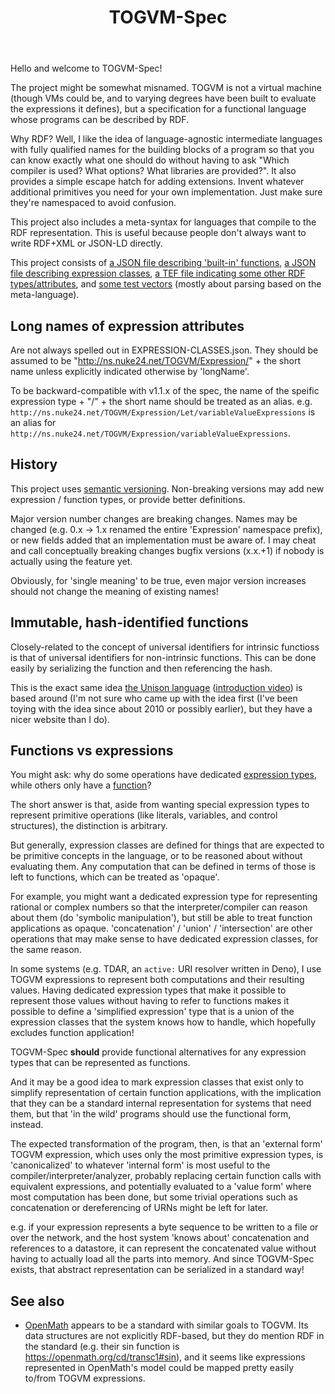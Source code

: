 #+TITLE: TOGVM-Spec

Hello and welcome to TOGVM-Spec!

The project might be somewhat misnamed.
TOGVM is not a virtual machine
(though VMs could be, and to varying degrees have been built to evaluate the expressions it defines),
but a specification for a functional language whose programs can be described by RDF.

Why RDF?  Well, I like the idea of language-agnostic intermediate languages
with fully qualified names for the building blocks of a program
so that you can know exactly what one should do without having to ask
"Which compiler is used?  What options?  What libraries are provided?".
It also provides a simple escape hatch for adding extensions.
Invent whatever additional primitives you need for your own implementation.
Just make sure they're namespaced to avoid confusion.

This project also includes a meta-syntax for languages that compile to the RDF representation.
This is useful because people don't always want to write RDF+XML or JSON-LD directly.

This project consists of
[[./FUNCTIONS.json][a JSON file describing 'built-in' functions]],
[[./EXPRESSION-CLASSES.json][a JSON file describing expression classes]],
[[./RDF-VOCAB.tef][a TEF file indicating some other RDF types/attributes]],
and [[./test-vectors/][some test vectors]] (mostly about parsing based on the meta-language).

** Long names of expression attributes

Are not always spelled out in EXPRESSION-CLASSES.json.
They should be assumed to be "http://ns.nuke24.net/TOGVM/Expression/" + the short name
unless explicitly indicated otherwise by 'longName'.

To be backward-compatible with v1.1.x of the spec,
the name of the speific expression type + "/" + the short name
should be treated as an alias.  e.g. ~http://ns.nuke24.net/TOGVM/Expression/Let/variableValueExpressions~
is an alias for ~http://ns.nuke24.net/TOGVM/Expression/variableValueExpressions~.

** History

This project uses [[https://semver.org/][semantic versioning]].
Non-breaking versions may add new expression / function types,
or provide better definitions.

Major version number changes are breaking changes.
Names may be changed (e.g. 0.x -> 1.x renamed the entire 'Expression' namespace prefix),
or new fields added that an implementation must be aware of.
I may cheat and call conceptually breaking changes bugfix versions (x.x.+1)
if nobody is actually using the feature yet.

Obviously, for 'single meaning' to be true, even major version increases
should not change the meaning of existing names!

** Immutable, hash-identified functions

Closely-related to the concept of universal identifiers for intrinsic functioss is
that of universal identifiers for non-intrinsic functions.
This can be done easily by serializing the function and then referencing the hash.

This is the exact same idea [[https://www.unisonweb.org/][the Unison language]] ([[https://www.youtube.com/watch?v=gCWtkvDQ2ZI][introduction video]]) is based around
(I'm not sure who came up with the idea first
(I've been toying with the idea since about 2010 or possibly earlier),
but they have a nicer website than I do).

** Functions vs expressions

You might ask: why do some operations have dedicated [[./EXPRESSION-TYPES.json][expression types]],
while others only have a [[./FUNCTIONS.json][function]]?

The short answer is that, aside from wanting special expression types
to represent primitive operations (like literals, variables, and control structures),
the distinction is arbitrary.

But generally, expression classes are defined for things that are expected to be
primitive concepts in the language, or to be reasoned about without evaluating them.
Any computation that can be defined in terms of those is left to functions,
which can be treated as 'opaque'.

For example, you might want a dedicated expression type for representing rational or complex numbers
so that the interpreter/compiler can reason about them (do 'symbolic manipulation'),
but still be able to treat function applications as opaque.
'concatenation' / 'union' / 'intersection' are other operations that may make sense
to have dedicated expression classes, for the same reason.

In some systems (e.g. TDAR, an ~active:~ URI resolver written in Deno),
I use TOGVM expressions to represent both computations and their resulting values.
Having dedicated expression types that make it possible to represent those values
without having to refer to functions makes it possible to define a 'simplified expression'
type that is a union of the expression classes that the system knows how to handle,
which hopefully excludes function application!

TOGVM-Spec *should* provide functional alternatives for any expression types
that can be represented as functions.

And it may be a good idea to mark expression classes that exist only to simplify
representation of certain function applications, with the implication
that they can be a standard internal representation for systems that need them,
but that 'in the wild' programs should use the functional form, instead.

The expected transformation of the program, then, is that an 'external form'
TOGVM expression, which uses only the most primitive expression types,
is 'canonicalized' to whatever 'internal form' is most useful to the compiler/interpreter/analyzer,
probably replacing certain function calls with equivalent expressions,
and potentially evaluated to a 'value form' where most computation has been done,
but some trivial operations such as concatenation or dereferencing of URNs
might be left for later.

e.g. if your expression represents a byte sequence
to be written to a file or over the network, and the host system 'knows about' concatenation
and references to a datastore, it can represent the concatenated value without
having to actually load all the parts into memory.
And since TOGVM-Spec exists, that abstract representation can be serialized in a standard way!

** See also

- [[https://openmath.org/about/][OpenMath]] appears to be a standard with similar goals to TOGVM.
  Its data structures are not explicitly RDF-based, but they do mention RDF in the standard
  (e.g. their sin function is [[https://openmath.org/cd/transc1#sin]]),
  and it seems like expressions represented in OpenMath's model
  could be mapped pretty easily to/from TOGVM expressions.
